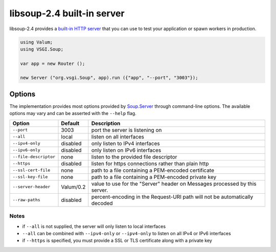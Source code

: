 libsoup-2.4 built-in server
============================

libsoup-2.4 provides a `built-in HTTP server`_ that you can use to test your
application or spawn workers in production.

.. _built-in HTTP server: http://valadoc.org/#!api=libsoup-2.4/Soup.Server

.. code:: vala

    using Valum;
    using VSGI.Soup;

    var app = new Router ();

    new Server ("org.vsgi.Soup", app).run ({"app", "--port", "3003"});

Options
-------

The implementation provides most options provided by `Soup.Server`_ through
command-line options. The available options may vary and can be asserted with
the ``--help`` flag.

.. _Soup.Server: http://valadoc.org/#!api=libsoup-2.4/Soup.Server

+-----------------------+-----------+-----------------------------------------+
| Option                | Default   | Description                             |
+=======================+===========+=========================================+
| ``--port``            | 3003      | port the server is listening on         |
+-----------------------+-----------+-----------------------------------------+
| ``--all``             | local     | listen on all interfaces                |
+-----------------------+-----------+-----------------------------------------+
| ``--ipv4-only``       | disabled  | only listen to IPv4 interfaces          |
+-----------------------+-----------+-----------------------------------------+
| ``--ipv6-only``       | disabled  | only listen on IPv6 interfaces          |
+-----------------------+-----------+-----------------------------------------+
| ``--file-descriptor`` | none      | listen to the provided file descriptor  |
+-----------------------+-----------+-----------------------------------------+
| ``--https``           | disabled  | listen for https connections rather     |
|                       |           | than plain http                         |
+-----------------------+-----------+-----------------------------------------+
| ``--ssl-cert-file``   | none      | path to a file containing a PEM-encoded |
|                       |           | certificate                             |
+-----------------------+-----------+-----------------------------------------+
| ``--ssl-key-file``    | none      | path to a file containing a PEM-encoded |
|                       |           | private key                             |
+-----------------------+-----------+-----------------------------------------+
| ``--server-header``   | Valum/0.2 | value to use for the "Server" header on |
|                       |           | Messages processed by this server.      |
+-----------------------+-----------+-----------------------------------------+
| ``--raw-paths``       | disabled  | percent-encoding in the Request-URI     |
|                       |           | path will not be automatically decoded  |
+-----------------------+-----------+-----------------------------------------+

Notes
~~~~~

-  if ``--all`` is not supplied, the server will only listen to local
   interfaces
-  ``--all`` can be combined with ``--ipv4-only`` or ``--ipv4-only`` to listen
   on all IPv4 or IPv6 interfaces
-  if ``--https`` is specified, you must provide a SSL or TLS certificate along
   with a private key

